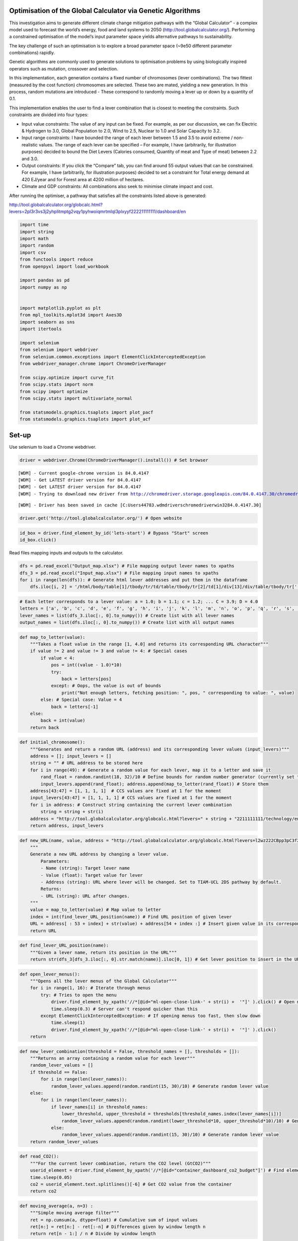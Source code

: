 Optimisation of the Global Calculator via Genetic Algorithms
============================================================

This investigation aims to generate different climate change mitigation
pathways with the “Global Calculator” - a complex model used to forecast
the world’s energy, food and land systems to 2050
(http://tool.globalcalculator.org/). Performing a constrained
optimisation of the model’s input parameter space yields alternative
pathways to sustainability.

The key challenge of such an optimisation is to explore a broad
parameter space (~9e50 different parameter combinations) rapidly.

Genetic algorithms are commonly used to generate solutions to
optimisation problems by using biologically inspired operators such as
mutation, crossover and selection.

In this implementation, each generation contains a fixed number of
chromosomes (lever combinations). The two fittest (measured by the cost
function) chromosomes are selected. These two are mated, yielding a new
generation. In this process, random mutations are introduced - These
correspond to randomly moving a lever up or down by a quantity of 0.1.

This implementation enables the user to find a lever combination that is
closest to meeting the constraints. Such constraints are divided into
four types:

-  Input value constraints: The value of any input can be fixed. For
   example, as per our discussion, we can fix Electric & Hydrogen to
   3.0, Global Population to 2.0, Wind to 2.5, Nuclear to 1.0 and Solar
   Capacity to 3.2.
-  Input range constraints: I have bounded the range of each lever
   between 1.5 and 3.5 to avoid extreme / non-realistic values. The
   range of each lever can be specified – For example, I have
   (arbitrarily, for illustration purposes) decided to bound the Diet
   Levers (Calories consumed, Quantity of meat and Type of meat) between
   2.2 and 3.0.
-  Output constraints: If you click the “Compare” tab, you can find
   around 55 output values that can be constrained. For example, I have
   (arbitrarily, for illustration purposes) decided to set a constraint
   for Total energy demand at 420 EJ/year and for Forest area at 4200
   million of hectares.
-  Climate and GDP constraints: All combinations also seek to minimise
   climate impact and cost.

After running the optimiser, a pathway that satisfies all the
constraints listed above is generated:

http://tool.globalcalculator.org/globcalc.html?levers=2pl3r3vs3j2yhplitmptg2vqy1pyhwoiqmrtmlql3plxyyf222211111111/dashboard/en

.. code:: ipython3

    import time 
    import string
    import math
    import random
    import csv   
    from functools import reduce
    from openpyxl import load_workbook
    
    import pandas as pd
    import numpy as np
    
    
    import matplotlib.pyplot as plt
    from mpl_toolkits.mplot3d import Axes3D
    import seaborn as sns
    import itertools
    
    import selenium
    from selenium import webdriver
    from selenium.common.exceptions import ElementClickInterceptedException
    from webdriver_manager.chrome import ChromeDriverManager
    
    from scipy.optimize import curve_fit
    from scipy.stats import norm
    from scipy import optimize
    from scipy.stats import multivariate_normal
    
    from statsmodels.graphics.tsaplots import plot_pacf
    from statsmodels.graphics.tsaplots import plot_acf

Set-up
======

Use selenium to load a Chrome webdriver.

.. code:: ipython3

    driver = webdriver.Chrome(ChromeDriverManager().install()) # Set browser


.. parsed-literal::

    [WDM] - Current google-chrome version is 84.0.4147
    [WDM] - Get LATEST driver version for 84.0.4147
    [WDM] - Get LATEST driver version for 84.0.4147
    [WDM] - Trying to download new driver from http://chromedriver.storage.googleapis.com/84.0.4147.30/chromedriver_win32.zip
    

.. parsed-literal::

     
    

.. parsed-literal::

    [WDM] - Driver has been saved in cache [C:\Users\44783\.wdm\drivers\chromedriver\win32\84.0.4147.30]
    

.. code:: ipython3

    driver.get('http://tool.globalcalculator.org/') # Open website

.. code:: ipython3

    id_box = driver.find_element_by_id('lets-start') # Bypass "Start" screen
    id_box.click()

Read files mapping inputs and outputs to the calculator.

.. code:: ipython3

    dfs = pd.read_excel("Output_map.xlsx") # File mapping output lever names to xpaths 
    dfs_3 = pd.read_excel("Input_map.xlsx") # File mapping input names to xpaths 
    for i in range(len(dfs)): # Generate html lever addresses and put them in the dataframe
        dfs.iloc[i, 2] = '/html/body/table[1]/tbody/tr/td/table/tbody/tr[2]/td[1]/div[13]/div/table/tbody/tr[' + str(dfs.iloc[i, 1]).strip("%") + ']/td[5]/div/font' 

.. code:: ipython3

    # Each letter corresponds to a lever value: a = 1.0; b = 1.1; c = 1.2; ... C = 3.9; D = 4.0
    letters = ['a', 'b', 'c', 'd', 'e', 'f', 'g', 'h', 'i', 'j', 'k', 'l', 'm', 'n', 'o', 'p', 'q', 'r', 's', 't', 'u', 'v', 'w', 'x', 'y', 'z', 'A', 'B', 'C', 'D']
    lever_names = list(dfs_3.iloc[:, 0].to_numpy()) # Create list with all lever names
    output_names = list(dfs.iloc[:, 0].to_numpy()) # Create list with all output names

.. code:: ipython3

    def map_to_letter(value):
        """Takes a float value in the range [1, 4.0] and returns its corresponding URL character"""
        if value != 2 and value != 3 and value != 4: # Special cases 
            if value < 4: 
                pos = int((value - 1.0)*10)
                try:
                    back = letters[pos]
                except: # Oops, the value is out of bounds
                    print("Not enough letters, fetching position: ", pos, " corresponding to value: ", value)
            else: # Special case: Value = 4
                back = letters[-1]
        else: 
            back = int(value)
        return back

.. code:: ipython3

    def initial_chromosome():
        """Generates and return a random URL (address) and its corresponding lever values (input_levers)"""
        address = []; input_levers = []
        string = "" # URL address to be stored here
        for i in range(49): # Generate a random value for each lever, map it to a letter and save it
            rand_float = random.randint(18, 32)/10 # Define bounds for random number generator (currently set to [1.8, 3.2])
            input_levers.append(rand_float); address.append(map_to_letter(rand_float)) # Store them
        address[43:47] = [1, 1, 1, 1]  # CCS values are fixed at 1 for the moment
        input_levers[43:47] = [1, 1, 1, 1] # CCS values are fixed at 1 for the moment  
        for i in address: # Construct string containing the current lever combination
            string = string + str(i)
        address = "http://tool.globalcalculator.org/globcalc.html?levers=" + string + "2211111111/technology/en" # Construct URL address
        return address, input_levers

.. code:: ipython3

    def new_URL(name, value, address = "http://tool.globalcalculator.org/globcalc.html?levers=l2wz222CBpp3pC3f2Dw3DC3plzgj1tA13pp2p223ri11111p22211111111/dashboard/en"): 
        """ 
        Generate a new URL address by changing a lever value.
            Parameters:
            - Name (string): Target lever name
            - Value (float): Target value for lever
            - Address (string): URL where lever will be changed. Set to TIAM-UCL 2DS pathway by default. 
            Returns:
            - URL (string): URL after changes. 
        """
        value = map_to_letter(value) # Map value to letter 
        index = int(find_lever_URL_position(name)) # Find URL position of given lever
        URL = address[ : 53 + index] + str(value) + address[54 + index :] # Insert given value in its corresponding URL position
        return URL 

.. code:: ipython3

    def find_lever_URL_position(name): 
        """Given a lever name, return its position in the URL"""
        return str(dfs_3[dfs_3.iloc[:, 0].str.match(name)].iloc[0, 1]) # Get lever position to insert in the URL

.. code:: ipython3

    def open_lever_menus():
        """Opens all the lever menus of the Global Calculator"""
        for i in range(1, 16): # Iterate through menus
            try: # Tries to open the menu
                driver.find_element_by_xpath('//*[@id="ml-open-close-link-' + str(i) +  '"]' ).click() # Open menu
                time.sleep(0.3) # Server can't respond quicker than this 
            except ElementClickInterceptedException: # If opening menus too fast, then slow down
                time.sleep(1)
                driver.find_element_by_xpath('//*[@id="ml-open-close-link-' + str(i) +  '"]' ).click()
        return

.. code:: ipython3

    def new_lever_combination(threshold = False, threshold_names = [], thresholds = []):
        """Returns an array containing a random value for each lever"""
        random_lever_values = []
        if threshold == False:
            for i in range(len(lever_names)):
                random_lever_values.append(random.randint(15, 30)/10) # Generate random lever value
        else:
            for i in range(len(lever_names)):
                if lever_names[i] in threshold_names:
                    lower_threshold, upper_threshold = thresholds[threshold_names.index(lever_names[i])]
                    random_lever_values.append(random.randint(lower_threshold*10, upper_threshold*10)/10) # Generate random lever value
                else:
                    random_lever_values.append(random.randint(15, 30)/10) # Generate random lever value
        return random_lever_values

.. code:: ipython3

    def read_CO2():
        """For the current lever combination, return the CO2 level (GtCO2)"""
        userid_element = driver.find_element_by_xpath('//*[@id="container_dashboard_co2_budget"]') # Find element that contains CO2 value
        time.sleep(0.05)
        co2 = userid_element.text.splitlines()[-6] # Get CO2 value from the container
        return co2 

.. code:: ipython3

    def moving_average(a, n=3) :
        """Simple moving average filter"""
        ret = np.cumsum(a, dtype=float) # Cumulative sum of input values
        ret[n:] = ret[n:] - ret[:-n] # Differences given by window length n
        return ret[n - 1:] / n # Divide by window length

.. code:: ipython3

    def move_lever(lever, value, costs = False,  address = str(driver.current_url),  
                   constraint = False, constraint_levers = [], constraint_values = []): 
        """
        Sets a lever to a given value. Reads corresponding temperature and, if selected, cost values. 
        Parameters:
            - lever (list of strings): Contains the names of the levers to be moved. 
            - value (list of floats): Contains the value of the levers to be moved - Automatically matched to lever names. 
            - costs (optional, boolean): Flag to decide whether to read cost values or not. 
            - address (optional, string): URL address corresponding to given lever combination. 
            - constraint (optional, boolean): Flaf to decide whether to set exact input constraints or not. 
            - constraint_levers (optional, list of strings): Contains the names of the levers to be fixed. 
            - constraint_values (optional, list of floats): Contains the values to fix the specified levers.
        Returns:
            - output (list): Contains temperature and cost values for the new lever position
        """
        # Update URL address with input lever names and values, one at a time 
        for i in range(len(lever)):
            address = new_URL(lever[i], value[i], address = address)  
        
        # Overwrite for constraint
        if constraint == True: 
            address = overwrite(constraint_levers, constraint_values, address = address)
         
        # Open website corresponding to the input values
        driver.get(address) 
        
        ########################################## IMPORTANT ####################################################
        # All of the lines below are in charge of webscraping the temperature and, if selected, the cost values. 
        # The Global Calculator is a hard to webscrape website (sometimes, it results in bugs or uncoherent
        # temperature and cost values). The code below ensures that, no matter what, the values will be read. 
        # To do so it performs different actions based on the current state of the website and the output values. 
        #########################################################################################################
        
        time.sleep(0.2)
        id_box = driver.find_element_by_id('lets-start') # Bypass "Start" screen
        id_box.click()
        time.sleep(1)
        
        # Read temperature values
        try:
            output = int(read_CO2()[:4]) # Read output CO2
        except: # Problem reading output CO2? The code below sorts it
            time.sleep(1)
            open_lever_menus() # Open lever menus
            move_lever([lever[0]],[1.3], costs = False) # Move lever to an arbitrary value
            driver.get(address) # Open website back 
            time.sleep(0.2)
            id_box = driver.find_element_by_id('lets-start') # Bypass "Start" screen
            id_box.click()
            output = int(read_CO2()[:4]) # Read output CO2
            
        # Read cost values   
        if costs == True:   
            driver.find_element_by_xpath('//*[@id="mn-6"]').click() # Move to compare tab 
            time.sleep(0.2)
            userid_element = driver.find_element_by_xpath('//*[@id="container_costs_vs_counterfactual"]/div/div[11]') # Read GDP
            cost_output = userid_element.text
            try:
                cost_output = float(cost_output[:4].rstrip("%")) # Convert GDP from string to float
            except: # Problem converting GDP? The code below sorts it
                cost_output = float(cost_output[:3].rstrip("%"))
            
            # Reload the page and bypass start
            driver.refresh() # Refresh
            time.sleep(1)
            id_box = driver.find_element_by_id('lets-start') # Bypass "Start" screen
            id_box.click()
            userid_element = driver.find_element_by_xpath('//*[@id="container_costs_vs_counterfactual"]/div/div[12]') # Read text below GDP value
            cost_flag = userid_element.text   
            
            # Find sign of GDP (less expensive => increase; more expensive => decrease)
            if cost_flag == 'less expensive': 
                cost_output = -cost_output # Reverse sign
                
            # Go back to the overview section
            try:
                driver.find_element_by_xpath('//*[@id="mn-1"]').click() 
            except: # Problem going back to the overview section? The code below sorts it
                time.sleep(0.2)
                id_box = driver.find_element_by_id('lets-start') # Bypass "Start" screen
                id_box.click()
            output = [output, cost_output] # Output temperature and cost values
        return  output

.. code:: ipython3

    def move_lever(lever, value, costs = False,  address = str(driver.current_url),  
                   constraint = False, constraint_levers = [], constraint_values = []): 
        """
        Sets a lever to a given value. Reads corresponding temperature and, if selected, cost values. 
        Parameters:
            - lever (list of strings): Contains the names of the levers to be moved. 
            - value (list of floats): Contains the value of the levers to be moved - Automatically matched to lever names. 
            - costs (optional, boolean): Flag to decide whether to read cost values or not. 
            - address (optional, string): URL address corresponding to given lever combination. 
            - constraint (optional, boolean): Flaf to decide whether to set exact input constraints or not. 
            - constraint_levers (optional, list of strings): Contains the names of the levers to be fixed. 
            - constraint_values (optional, list of floats): Contains the values to fix the specified levers.
        Returns:
            - output (list): Contains temperature and cost values for the new lever position
        """
        # Update URL address with input lever names and values, one at a time 
        for i in range(len(lever)):
            address = new_URL(lever[i], value[i], address = address)  
        
        # Overwrite for constraint
        if constraint == True: 
            address = overwrite(constraint_levers, constraint_values, address = address)
         
        # Open website corresponding to the input values
        driver.get(address) 
        
        ########################################## IMPORTANT ####################################################
        # All of the lines below are in charge of webscraping the temperature and, if selected, the cost values. 
        # The Global Calculator is a hard to webscrape website (sometimes, it results in bugs or uncoherent
        # temperature and cost values). The code below ensures that, no matter what, the values will be read. 
        # To do so it performs different actions based on the current state of the website and the output values. 
        #########################################################################################################
        
        time.sleep(0.2)
        id_box = driver.find_element_by_id('lets-start') # Bypass "Start" screen
        id_box.click()
        time.sleep(1)
        
        # Read temperature values
        try:
            time.sleep(0.1)
            output = int(read_CO2()[:4]) # Read output CO2
        except: # Problem reading output CO2? The code below sorts it
            time.sleep(1)
            open_lever_menus() # Open lever menus
            move_lever([lever[0]],[2.0], costs = False) # Move lever to an arbitrary value
            driver.get(address) # Open website back 
            time.sleep(0.2)
            id_box = driver.find_element_by_id('lets-start') # Bypass "Start" screen
            id_box.click()
            time.sleep(0.1)
            output = int(read_CO2()[:4]) # Read output CO2 # CHANGED
            
        # Read cost values   
        if costs == True:   
            driver.find_element_by_xpath('//*[@id="mn-6"]').click() # Move to compare tab 
            time.sleep(0.2)
            userid_element = driver.find_element_by_xpath('//*[@id="container_costs_vs_counterfactual"]/div/div[11]') # Read GDP
            cost_output = userid_element.text
            try:
                cost_output = float(cost_output[:4].rstrip("%")) # Convert GDP from string to float
            except: # Problem converting GDP? The code below sorts it
                cost_output = float(cost_output[:3].rstrip("%"))
            
            # Reload the page and bypass start
            driver.refresh() # Refresh
            time.sleep(1)
            id_box = driver.find_element_by_id('lets-start') # Bypass "Start" screen
            id_box.click()
            userid_element = driver.find_element_by_xpath('//*[@id="container_costs_vs_counterfactual"]/div/div[12]') # Read text below GDP value
            cost_flag = userid_element.text   
            
            # Find sign of GDP (less expensive => increase; more expensive => decrease)
            if cost_flag == 'less expensive': 
                cost_output = -cost_output # Reverse sign
                
            # Go back to the overview section
            try:
                driver.find_element_by_xpath('//*[@id="mn-1"]').click() 
            except: # Problem going back to the overview section? The code below sorts it
                time.sleep(0.2)
                id_box = driver.find_element_by_id('lets-start') # Bypass "Start" screen
                id_box.click()
            output = [output, cost_output] # Output temperature and cost values
        return  output

.. code:: ipython3

    def iterate(iterations = 5, population_size = 30, 
                constraint = False, constraint_levers = [], constraint_values = [], 
                output_constraint = False, output_constraint_names = [], output_constraints = [],
                threshold = False,  threshold_names  = [], thresholds = [],  
                plot = False,
                std_devs = [] ):
        """
        Given a set of constraints performs GA iteration(s) on the Global Calculator.
        Parameters:
            - iterations (int): Number of GA iterations. 
            - population_size (int): Number of chromosomes per iteration. 
            - constraint (boolean): Flag to decide whether to fix input levers or not. 
            - constraint_levers (list of strings): Contains the names of the levers to be fixed. 
            - constraint_Values (list of floats): Contains the values of the levers to be fixed. 
            - output_constraint (boolean): Flag to decide whether to fix outputs or not. 
            - output_constraint_names (list of strings): Contains the names of the output to be fixed. 
            - output_constraints (list of floats): Contains the values of the output to be fixed. 
            - threshold (boolean): Flag to decide whether to bound levers within a range or not. 
            - threshold_names (list of strings): Contains the names of the levers to be bounded within a range. 
            - thresholds (list of list of floats): Contains the upper and lower threshold to bound the specified levers. 
        Returns:
            - all_fitness (list of floats): Contains the total fitness value of each generation.
            - lever_values (list of lists of floats): Contains the lever values of all the chromosomes from the last generation.
        """
        legends = []; plt.figure(figsize = (16, 9))
        all_fitness = []; lever_values = []; results = []; output_values = []
        lever_names = list(dfs_3.iloc[:, 0].to_numpy()) # Create list with all lever names
        
        # Initialise population randomly
        for i in range(population_size): # Population size
            
            # Generate chromosome and read associated temperature, cost and other output values
            lever_values_temp, temperature_cost_temp = generate_chromosome(constraint = constraint, constraint_levers = constraint_levers, constraint_values = constraint_values, threshold = threshold, threshold_names  = threshold_names, thresholds = thresholds)  # Generate chromosome
            lever_values.append(lever_values_temp)
            results.append(temperature_cost_temp) # Calculate temperature and cost values associated to chromosome
            if output_constraint == True: # If output constraint set, read output
                output_values.append(read_outputs())      
            
        # Perform iterations of GA
        for j in range(iterations): # Fixed number of iterations (replace by tolerance later on)   
            # Plotting routine
            if plot == True:
                c = next(palette)
                count = 1
                for pair in results:
                    if count%population_size == 0:
                        plt.plot(pair[0], pair[1], '.',  color=c, label = "Generation " + str(j + 1)) #'darkorange' 
                    else: 
                        count += 1
                        plt.plot(pair[0], pair[1], '.',  color=c)
                plt.xlim(2700, 4500)
                plt.ylim(-5, 2)
                plt.xlabel("GtCO2 emissions per capita", fontsize = 15)
                plt.ylabel("$\Delta$GDP", fontsize = 15)
                plt.title("Population evolution", fontsize = 20)
                plt.legend()
                #legends.append("Generation " + str(j))
                #plt.show()
            
            # Evaluate fitness
            fitness_values = []
            for i in range(len(results)):
                if output_constraint == True:
                    fitness_values.append(fitness(results[i], output_constraint = output_constraint, current_output_values = output_values[i], output_constraint_names =  output_constraint_names, output_constraints = output_constraints, std_devs = std_devs)) 
                else: 
                    fitness_values.append(fitness(results[i])) 
            all_fitness.append(sum(fitness_values)) # Find sum of fitness
            
            # Find fittest candidates <=> Parents  
            fittest_index = sorted(range(len(fitness_values)), key = lambda sub: fitness_values[sub])[:2] # Find the fittest 2
            parent_1 = lever_values[fittest_index [0]] # Find lever combination of parent 1
            parent_2 = lever_values[fittest_index [1]] # Lever combination of aprent 2
            
            # Printing routine
            print("Generation: ", j+1, "; Fitness is: ", sum(fitness_values))
            print("Temperature and cost values: ", results[fittest_index[0]], "; ", results[fittest_index[1]])
            print("Parents:")
            print(parent_1)
            print(parent_2, "\n")
            
            # Crossover and mutation
            for i in range(len(lever_values)): # Perform crossover by mating parents using uniform crossover (high mutation prob)
                
                # If some inputs are bounded within thresholds, take into account when mating
                if lever_names[i] in threshold_names:
                    th = thresholds[threshold_names.index(lever_names[i])] # Temporary variable containing current threshold
                    lever_values[i] = mate(parent_1, parent_2, threshold = True, threshold_value = th) # Generates full new set of lever combination
                
                # Otherwise mate right away
                else:
                    lever_values[i] = mate(parent_1, parent_2) # Generates full new set of lever combinations
            
            results = []; output_values = []
            
            # Calculate temperature and cost of each lever combination and overwrite lever values according to constraints
            for lever_combination in lever_values: # For each chromosome
                lever_combination_temp = lever_combination # Store it in a temp variable
                # Overwrite lever values with constraints. If current lever is not constrained, it does nothing 
                lever_names, lever_combination = overwrite_lever_values(lever_names, lever_combination, constraint_levers, constraint_values)
                lever_values[lever_values.index(lever_combination_temp)] = lever_combination # Set current lever values after constraint
                # Read temperature and cost values for given lever combination (w or w/o constraint)
                results.append(move_lever(lever_names, lever_combination, costs = True, constraint = constraint,  constraint_levers = constraint_levers, constraint_values = constraint_values))
                # Read outher output values for current lever combination
                if output_constraint == True:
                    output_values.append(read_outputs())
        plt.show()
        return all_fitness, lever_values

.. code:: ipython3

    # lever_names

Creating a new generation
-------------------------

.. code:: ipython3

    def generate_chromosome(constraint = False, constraint_levers = [], constraint_values = [], 
                            threshold = False, threshold_names = [], thresholds = []):
        """
        Initialises a chromosome and returns its corresponding lever values, and temperature and cost. 
        Parameters:
            - constraint (boolean): Flag to select whether any inputs have been fixed. 
            - constraint_levers (list of strings): Contains the name of levers to be fixed.  
            - constraint_values (list of floats): Contains the values to fix the selected levers to. 
            - threshold (boolean): Flag to select whether any inputs have to be bounded within a range. 
            - threshold_names (list of strings): Contains the name of the levers to be bounded within a range. 
            - thresholds (list of lists of floats): Contains the upper and lower bound for each specified lever. 
        Returns:
            - random_lever_values (list of floats): Contains lever values corresponding to generated chromosome. 
            - result (list): Contains temperature and cost values corresponding to the current chromosome. 
        """
        lever_names = list(dfs_3.iloc[:, 0].to_numpy()) # Create list with all lever names
        # Generate random lever combination
        random_lever_values = new_lever_combination(threshold = threshold, threshold_names = threshold_names, thresholds = thresholds) 
        # Fix specified input levers
        if constraint == True:
            lever_names, random_lever_values = overwrite_lever_values(lever_names, random_lever_values, constraint_levers,  constraint_values)
        result = move_lever(lever_names, random_lever_values, costs = True, constraint = constraint, constraint_levers = constraint_levers, constraint_values = constraint_values) # Move lever accordingly and read temperature and cost valuesw
        return random_lever_values, result

Fitness function
----------------

.. code:: ipython3

    def fitness(chromosome, target_temperature = 2850, target_cost = -3.5, output_constraint = False, current_output_values = [], output_constraint_names = [], output_constraints = [], std_devs = []):
        """Need to apply some sort of normalisation. Divide by standard deviation"""
        total_cost = 0 # Initialise fitness
        lever_names = list(dfs_3.iloc[:, 0].to_numpy()) # Create list with all lever names
        output_names = list(dfs.iloc[:, 0].to_numpy()) # Create list with all output names
        if output_constraint == True: # If output constraints have been set, take into account in fitness function
            for i in range(len(output_constraint_names)): # Iterate through output constraints
                if output_constraint_names[i] in  output_names: # Ensure name is correct, otherwise ignore constraint
                    # Equality constraint of specified output value. Normalised by diving it by an estimate of its standard deviation. 
                    total_cost += (abs(current_output_values[output_names.index(output_constraint_names[i])] - output_constraints[i]))/std_devs[output_names.index(output_constraint_names[i])]
        # Equality constraint for temperature value and inequality constraint for cost value (normalised with their approxiamte std dev)
        total_cost += (abs(chromosome[0] - target_temperature)/18204.97) + (abs(chromosome[1] - target_cost)/34.59)
        return  total_cost

Selection
---------

.. code:: ipython3

    def selection(fitness_values):
        """Given an array of fitness values, find the indeces and the values of the 2 fittest candidates -> Parents"""
        fittest_index = sorted(range(len(fitness_values)), key = lambda sub: fitness_values[sub])[:2] # Find 2 fittest candidates
        parent_1, parent_2 = lever_values[fittest_index [0]], lever_values[fittest_index [1]] # Find values of parents
        return parent_1, parent_2, fittest_index

Mutation
--------

.. code:: ipython3

    def mutated_genes(lever_value, thresholds = [1, 3], threshold = False, threshold_name = "", threshold_value = ""):
        """Mutate gene by randomly moving a lever up or down by 0.1. Returns the mutated gene (the new lever value)"""
        move = -0.
        prob = random.randint(0, 100)/100 # Generate random gene
        if prob < 0.5: move = -0.1 # Move lever down
        else: move = 0.1 # Move lever up
        # If the lever value is out of bounds, reverse direction of step (taking specified threshold into account)
        if threshold == True:
            if (lever_value + move < threshold_value[0]) or (lever_value + move > threshold_value[1]):
                move = -move
        else:
            if (lever_value + move < thresholds[0]) or (lever_value + move > thresholds[1]):
                move = -move
        return round(lever_value + move, 3)

Crossover
---------

.. code:: ipython3

    def mate(parent_1, parent_2, threshold = False, threshold_name = "", threshold_value = ""): 
            ''' Takes a couple of parents, performs crossover, and returns resulting child. '''
            child_chromosome = [] 
            for p1, p2 in zip(parent_1, parent_2):     
                prob = random.random()  # Generate random value
                if prob < 0.4: # Select gene from 1st parent
                    child_chromosome.append(p1) 
                elif prob < 0.8: # Select gene from 2nd parent
                    child_chromosome.append(p2) 
                elif prob < 0.9: 
                    child_chromosome.append(mutated_genes(p1, threshold = threshold, threshold_name = threshold_name, threshold_value = threshold_value))  # Mutate gene from 1st parent
                else:
                    child_chromosome.append(mutated_genes(p2, threshold = threshold, threshold_name = threshold_name, threshold_value = threshold_value)) # Mutate gene from 2nd parent
            return child_chromosome

Enabling multiple constraints
-----------------------------

Enabling input constraints
~~~~~~~~~~~~~~~~~~~~~~~~~~

.. code:: ipython3

    def overwrite(levers, values, address = str(driver.current_url)):
        """Given a set of lever names and corresponding values, overwrite specified lever combination"""
        for i in range(len(levers)): # Overwrite 1 value at a time
            address = new_URL(levers[i], values[i], address = address)  
        return address
    
    def overwrite_lever_values(levers, values, constraint_levers, constraint_values):
        """
        Given a set of lever names and corresponding values, and a set of 
        constrained lever names and their values, return the corresponding lever combination and its values. 
        """
        for i in range(len(levers)): # Iterate through all levers
            if levers[i] in constraint_levers: # If current lever is constrained
                values[i] = constraint_values[constraint_levers.index(levers[i])] # Update
        return levers, values

Enabling output constraints
~~~~~~~~~~~~~~~~~~~~~~~~~~~

.. code:: ipython3

    def read_outputs():
        """Reads all outputs and returns them as a list (empirical scraping)"""
        time.sleep(0.2) 
        compare_box = driver.find_element_by_xpath('//*[@id="mp-nav-compare"]') # Move to the "Compare" section
        time.sleep(0.1)
        try: 
            compare_box.click()
        except:
            id_box = driver.find_element_by_id('lets-start') # Bypass "Start" screen
            id_box.click()
            time.sleep(0.1)
            compare_box.click()
        out_vals = []
        for i in range(len(dfs)): 
            userid_element = driver.find_element_by_xpath(dfs.iloc[i, 2])
            out_vals.append(float(userid_element.text.rstrip("%")))
        time.sleep(0.1)   
        try:
            driver.find_element_by_xpath('//*[@id="mn-1"]').click() 
        except: # Problem going back to the overview section? The code below sorts it
            time.sleep(0.2)
            id_box = driver.find_element_by_id('lets-start') # Bypass "Start" screen
            id_box.click()
        return out_vals

Finding standard deviation of each output - Normalisation of cost function values
~~~~~~~~~~~~~~~~~~~~~~~~~~~~~~~~~~~~~~~~~~~~~~~~~~~~~~~~~~~~~~~~~~~~~~~~~~~~~~~~~

.. code:: ipython3

    # Generate 20 random lever combinations and measure their standard deviation
    lever_values = []; output_values = []
    for i in range(20): # Generate 20 random lever combinations
        random_lever_values = new_lever_combination() # Generate random lever combination
        temp = move_lever(lever_names, random_lever_values, costs = True) # Move lever accordingly
        if (temp[0] > 1000) and (temp[1]>-14): # Check for spurious values
            lever_values.append(temp)
            output_values.append(read_outputs())
    output_data = pd.DataFrame(np.array(output_values))
    std_devs = []
    for i in range(len(output_data.iloc[0, :])): # Read std dev of outputs corresponding to each lever combination
        std_devs.append(output_data.iloc[:, i].std())

Defining the optimisation constraints
-------------------------------------

.. code:: ipython3

    # Specify input levers to fix
    constraint_lever_names = ['CCS electricity', 
    'GGR1', 
    'GGR2', 
    'GGR3', 
    'GGR4']
    constraint_lever_values = [1, 1, 1, 1, 1]
    
    # Specify input levers to bound within a threshold
    threshold_names  = [ 'Solar', 
                        'Wind',
                        'Global population',
     'Electric & hydrogen',
     'CCS manufacturing',
    'Nuclear',
    'Calories consumed',
     'Quantitiy of meat',
      'Type of meat',
     'Livestock grains/residues fed', 
    'Land-use efficiency']
    thresholds = [[2.6, 3.2], [2.5, 3.0], [1.6, 2.0], [2.8, 3.1], [1, 2], [1.5, 2], [2, 3], [2, 3], [2, 3], [1.8, 2.2], [1.8, 2.2]]
    
    # Specify output constraints
    #output_constraint_names = ['Total energy demand (EJ / year)', 'Forest area (native and commercial, millions of hectares']
    #output_constraints = [420, 4100]

.. code:: ipython3

    palette = itertools.cycle(sns.color_palette(palette = "Paired", n_colors = 9))

Optimisation
============

Iterations
----------

.. code:: ipython3

    # Run GA optimiser
    fitness_progress, lever_vals = iterate(iterations = 9, plot = True, population_size = 20, constraint = True, threshold = True,  constraint_levers = constraint_lever_names, constraint_values = constraint_lever_values,  threshold_names = threshold_names, thresholds = thresholds, output_constraint_names = output_constraint_names, output_constraints = output_constraints)##, std_devs = std_devs)


.. parsed-literal::

    Generation:  1 ; Fitness is:  5.670242897334173
    Temperature and cost values:  [3802, -4.37] ;  [3423, -0.57]
    Parents:
    [1.9, 2.2, 2.9, 3.0, 2.8, 2.8, 2.8, 2.1, 2.9, 2.5, 1.5, 1.8, 1.6, 2.3, 2.8, 2.6, 2.6, 2.0, 1.6, 2.8, 1.7, 2.0, 1, 1.9, 2.2, 1.5, 2.6, 1.7, 1.5, 3.2, 3.0, 2.7, 3.0, 2.7, 1.5, 3.0, 1.9, 2.7, 1.9, 2.1, 2.3, 1.5, 2.6, 1, 1, 1, 1, 1.7]
    [2.0, 2.3, 2.2, 2.8, 2.6, 2.5, 1.5, 1.7, 3.0, 2.3, 2.1, 2.8, 1.5, 1.9, 2.3, 2.9, 1.8, 1.8, 2.6, 2.6, 2.2, 1.1, 1, 2.0, 3.0, 2.0, 2.6, 2.5, 1.5, 3.2, 2.9, 2.0, 2.7, 3.0, 3.0, 1.8, 2.1, 2.4, 2.8, 2.1, 3.0, 2.9, 2.2, 1, 1, 1, 1, 2.2] 
    
    Generation:  2 ; Fitness is:  1.462300582401043
    Temperature and cost values:  [3210, -4.01] ;  [3580, -3.62]
    Parents:
    [1.9, 2.3, 2.9, 3.0, 2.6, 2.5, 2.8, 1.7, 2.9, 2.5, 1.6, 1.9, 1.5, 1.9, 2.2, 2.9, 2.7, 2.0, 1.6, 2.8, 2.2, 2.0, 1, 2.0, 2.2, 2.0, 2.6, 1.7, 1.4, 3.2, 2.9, 2.7, 2.7, 3.0, 3.0, 3.0, 2.0, 2.3, 2.7, 2.1, 2.3, 2.9, 2.2, 1, 1, 1, 1, 2.1]
    [2.0, 2.1, 2.2, 2.7, 2.7, 2.5, 2.8, 2.1, 3.0, 2.5, 1.5, 2.9, 1.6, 2.3, 2.3, 2.6, 2.6, 1.7, 1.6, 2.7, 1.7, 1.1, 1, 1.9, 3.0, 2.0, 2.7, 2.5, 1.5, 3.2, 3.0, 2.0, 3.0, 2.7, 1.5, 3.0, 1.9, 2.7, 2.8, 2.0, 3.0, 1.5, 2.2, 1, 1, 1, 1, 1.8] 
    
    Generation:  3 ; Fitness is:  0.6675545232639337
    Temperature and cost values:  [3020, -3.83] ;  [3052, -3.78]
    Parents:
    [2.0, 2.3, 2.2, 2.7, 2.6, 2.5, 2.8, 1.7, 3.0, 2.5, 1.5, 2.9, 1.5, 2.2, 2.2, 2.9, 2.8, 1.7, 1.6, 2.7, 1.7, 1.0, 1, 2.0, 3.0, 2.0, 2.7, 2.5, 1.4, 3.1, 3.0, 2.7, 2.7, 3.0, 3.0, 2.9, 2.0, 2.7, 2.8, 2.0, 2.3, 1.4, 2.2, 1, 1, 1, 1, 1.8]
    [1.9, 2.3, 2.2, 2.7, 2.7, 2.5, 2.8, 1.7, 2.9, 2.5, 1.6, 2.9, 1.5, 2.3, 2.4, 2.9, 2.6, 1.7, 1.6, 2.8, 2.2, 2.0, 1, 2.1, 2.3, 2.0, 2.7, 2.5, 1.6, 3.2, 2.9, 2.0, 3.0, 3.0, 3.0, 3.0, 1.9, 2.7, 2.7, 2.0, 2.3, 1.5, 2.3, 1, 1, 1, 1, 1.8] 
    
    Generation:  4 ; Fitness is:  0.38637274489033
    Temperature and cost values:  [2977, -3.63] ;  [2966, -3.67]
    Parents:
    [2.0, 2.3, 2.1, 2.7, 2.6, 2.5, 2.7, 1.7, 2.9, 2.5, 1.6, 2.9, 1.5, 2.2, 2.2, 2.8, 2.9, 1.7, 1.6, 2.7, 2.2, 1.0, 1, 2.2, 2.9, 2.0, 2.6, 2.5, 1.6, 3.2, 3.0, 2.0, 2.9, 3.0, 3.0, 3.0, 1.9, 2.7, 2.9, 2.0, 2.2, 1.5, 2.2, 1, 1, 1, 1, 1.8]
    [2.0, 2.2, 2.1, 2.6, 2.6, 2.5, 2.9, 1.7, 3.0, 2.5, 1.6, 2.9, 1.6, 2.2, 2.3, 2.9, 2.7, 1.7, 1.6, 2.8, 2.2, 2.0, 1, 2.1, 2.3, 2.1, 2.7, 2.6, 1.6, 3.2, 2.9, 2.7, 2.7, 3.0, 3.0, 3.0, 1.9, 2.7, 2.8, 1.9, 2.3, 1.4, 2.2, 1, 1, 1, 1, 1.8] 
    
    Generation:  5 ; Fitness is:  1.1163830431576325
    Temperature and cost values:  [2906, -3.59] ;  [2923, -3.76]
    Parents:
    [2.0, 2.2, 2.1, 2.6, 2.7, 2.5, 2.7, 1.8, 3.0, 2.5, 1.7, 2.9, 1.5, 2.2, 2.3, 2.9, 2.9, 1.6, 1.7, 2.9, 2.3, 2.0, 1, 2.2, 2.8, 2.1, 2.6, 2.5, 1.5, 3.2, 2.9, 2.0, 2.9, 2.9, 3.0, 2.9, 1.9, 2.8, 2.9, 2.0, 2.3, 1.5, 2.2, 1, 1, 1, 1, 1.8]
    [2.0, 2.3, 2.2, 2.6, 2.6, 2.5, 2.9, 1.7, 2.9, 2.5, 1.6, 2.9, 1.6, 2.3, 2.2, 2.7, 2.7, 1.7, 1.6, 2.8, 2.2, 2.0, 1, 2.2, 2.9, 2.1, 2.7, 2.5, 1.6, 3.2, 3.0, 2.7, 2.7, 3.0, 3.0, 3.0, 1.9, 2.7, 2.8, 2.0, 2.2, 1.4, 2.2, 1, 1, 1, 1, 1.8] 
    
    Generation:  6 ; Fitness is:  0.2567286675058426
    Temperature and cost values:  [2842, -3.55] ;  [2849, -3.57]
    Parents:
    [2.0, 2.2, 2.2, 2.6, 2.6, 2.4, 2.8, 1.8, 3.0, 2.5, 1.6, 2.8, 1.7, 2.2, 2.1, 2.9, 3.0, 1.7, 1.6, 3.0, 2.3, 2.0, 1, 2.2, 2.8, 2.2, 2.6, 2.5, 1.4, 3.2, 2.9, 2.0, 2.9, 3.0, 3.0, 3.0, 1.9, 2.8, 2.7, 2.0, 2.3, 1.4, 2.1, 1, 1, 1, 1, 1.8]
    [2.0, 2.3, 2.2, 2.6, 2.6, 2.5, 2.7, 1.8, 3.0, 2.6, 1.7, 2.9, 1.5, 2.4, 2.2, 2.9, 2.9, 1.7, 1.7, 2.9, 2.2, 2.0, 1, 2.2, 2.9, 2.1, 2.6, 2.5, 1.6, 3.1, 3.0, 2.1, 2.7, 3.0, 3.0, 2.9, 1.9, 2.8, 2.9, 2.0, 2.3, 1.5, 2.1, 1, 1, 1, 1, 1.8] 
    
    Generation:  7 ; Fitness is:  0.15218625644619693
    Temperature and cost values:  [2851, -3.44] ;  [2833, -3.47]
    Parents:
    [2.0, 2.3, 2.2, 2.6, 2.6, 2.5, 2.7, 1.8, 3.0, 2.5, 1.7, 2.8, 1.5, 2.4, 2.2, 2.9, 2.9, 1.6, 1.6, 3.0, 2.2, 2.0, 1, 2.1, 2.9, 2.1, 2.6, 2.5, 1.6, 3.1, 2.9, 2.1, 2.7, 3.0, 3.0, 2.9, 1.9, 2.8, 2.9, 2.0, 2.3, 1.5, 2.2, 1, 1, 1, 1, 1.9]
    [2.0, 2.3, 2.2, 2.5, 2.6, 2.4, 2.7, 1.8, 3.0, 2.6, 1.6, 2.9, 1.5, 2.4, 2.2, 2.9, 3.0, 1.8, 1.5, 2.9, 2.2, 2.0, 1, 2.2, 2.8, 2.1, 2.6, 2.4, 1.4, 3.1, 2.9, 2.0, 3.0, 3.0, 3.0, 2.8, 1.8, 2.8, 2.9, 2.0, 2.3, 1.4, 2.0, 1, 1, 1, 1, 1.8] 
    
    Generation:  8 ; Fitness is:  0.14346718216650817
    Temperature and cost values:  [2842, -3.51] ;  [2832, -3.49]
    Parents:
    [2.0, 2.3, 2.2, 2.6, 2.6, 2.4, 2.7, 1.8, 3.0, 2.6, 1.7, 2.9, 1.5, 2.4, 2.2, 2.9, 3.0, 1.6, 1.4, 2.9, 2.2, 2.0, 1, 2.2, 2.9, 2.1, 2.6, 2.5, 1.6, 3.1, 2.9, 2.1, 2.7, 3.0, 2.9, 2.9, 1.9, 2.8, 2.9, 2.0, 2.4, 1.5, 2.2, 1, 1, 1, 1, 1.8]
    [2.0, 2.3, 2.2, 2.7, 2.6, 2.4, 2.7, 1.8, 3.0, 2.6, 1.6, 2.8, 1.5, 2.4, 2.1, 2.9, 2.9, 1.6, 1.6, 2.9, 2.2, 2.0, 1, 2.2, 2.9, 2.1, 2.6, 2.4, 1.7, 3.1, 2.9, 2.0, 2.8, 3.0, 2.9, 2.9, 1.9, 2.8, 2.9, 2.0, 2.3, 1.4, 2.2, 1, 1, 1, 1, 1.8] 
    
    Generation:  9 ; Fitness is:  0.16811875632277545
    Temperature and cost values:  [2841, -3.49] ;  [2858, -3.46]
    Parents:
    [2.0, 2.3, 2.2, 2.6, 2.5, 2.4, 2.8, 1.8, 3.0, 2.6, 1.6, 2.9, 1.5, 2.4, 2.2, 2.9, 3.0, 1.6, 1.4, 2.9, 2.2, 2.1, 1, 2.2, 2.9, 2.1, 2.6, 2.5, 1.6, 3.1, 2.9, 2.0, 2.7, 3.0, 2.9, 2.9, 1.9, 2.8, 2.9, 2.0, 2.4, 1.5, 2.2, 1, 1, 1, 1, 1.8]
    [2.0, 2.3, 2.2, 2.7, 2.6, 2.4, 2.7, 1.8, 3.0, 2.6, 1.7, 2.8, 1.5, 2.5, 2.1, 2.9, 3.0, 1.6, 1.6, 2.9, 2.2, 2.0, 1, 2.2, 2.9, 2.1, 2.5, 2.5, 1.6, 3.1, 2.9, 2.0, 2.8, 3.0, 2.9, 2.9, 1.9, 2.8, 2.9, 1.9, 2.3, 1.6, 2.3, 1, 1, 1, 1, 1.9] 
    
    


.. image:: output_45_1.png


Cost minimisation
-----------------

.. code:: ipython3

    temp_fitness_progress[-1] = temp_fitness_progress[-2]

.. code:: ipython3

    plt.figure(figsize = (12, 7))
    plt.title("Cost as a function of generations", fontsize = 16)
    plt.xlabel("Generation", fontsize = 16)
    plt.ylabel("Cost", fontsize = 16)
    plt.plot(temp_fitness_progress, '-o')




.. parsed-literal::

    [<matplotlib.lines.Line2D at 0x245282d81c8>]




.. image:: output_48_1.png


